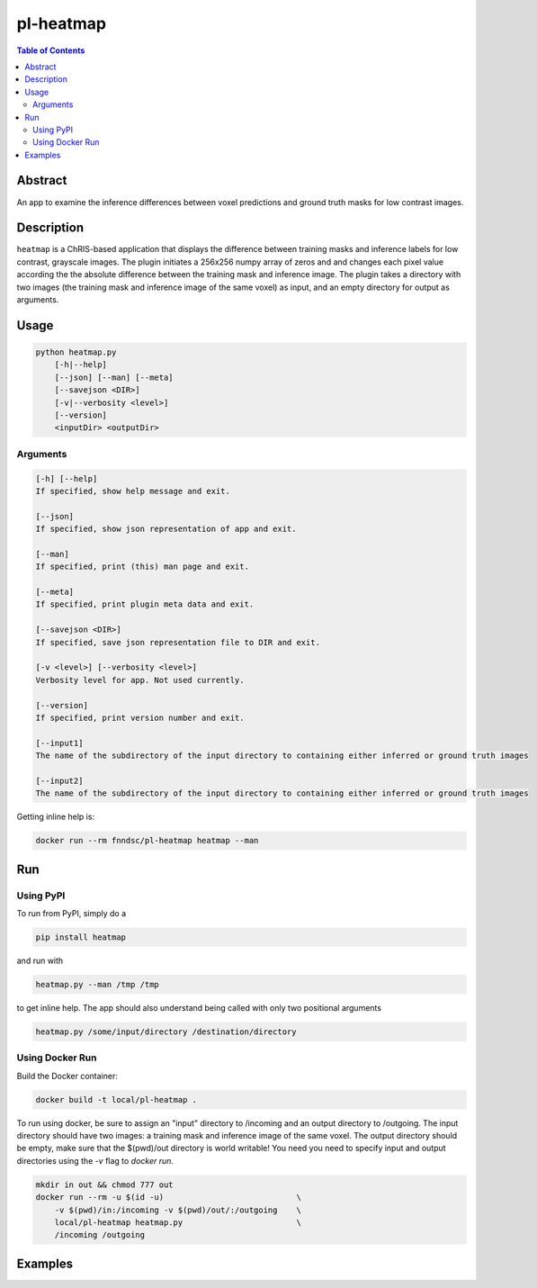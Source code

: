 pl-heatmap
================================

.. image:: https://travis-ci.org/FNNDSC/heatmap.svg?branch=master
    :target: https://travis-ci.org/FNNDSC/heatmap

.. image:: https://img.shields.io/badge/python-3.8%2B-blue.svg
    :target: https://github.com/FNNDSC/pl-heatmap/blob/master/setup.py

.. contents:: Table of Contents


Abstract
--------

An app to examine the inference differences between voxel predictions and ground truth masks for low contrast images.


Description
-----------

``heatmap`` is a ChRIS-based application that displays the difference between training masks and inference labels for low contrast, grayscale images. The plugin    initiates a 256x256 numpy array of zeros and and changes each pixel value according the the absolute difference between the training mask and inference image.  The plugin takes a directory with two images (the training mask and inference image of the same voxel) as input, and an empty directory for output as arguments. 

Usage
-----

.. code::

    python heatmap.py
        [-h|--help]
        [--json] [--man] [--meta]
        [--savejson <DIR>]
        [-v|--verbosity <level>]
        [--version]
        <inputDir> <outputDir>


Arguments
~~~~~~~~~

.. code::

    [-h] [--help]
    If specified, show help message and exit.
    
    [--json]
    If specified, show json representation of app and exit.
    
    [--man]
    If specified, print (this) man page and exit.

    [--meta]
    If specified, print plugin meta data and exit.
    
    [--savejson <DIR>] 
    If specified, save json representation file to DIR and exit. 
    
    [-v <level>] [--verbosity <level>]
    Verbosity level for app. Not used currently.
    
    [--version]
    If specified, print version number and exit. 
    
    [--input1]
    The name of the subdirectory of the input directory to containing either inferred or ground truth images

    [--input2]
    The name of the subdirectory of the input directory to containing either inferred or ground truth images


Getting inline help is:

.. code:: bash

    docker run --rm fnndsc/pl-heatmap heatmap --man

Run
----

Using PyPI
~~~~~~~~~~~~~~~~
To run from PyPI, simply do a

.. code:: bash

    pip install heatmap

and run with

.. code:: bash

    heatmap.py --man /tmp /tmp

to get inline help. The app should also understand being called with only two positional arguments

.. code:: bash

    heatmap.py /some/input/directory /destination/directory


Using Docker Run
~~~~~~~~~~~~~~~~

Build the Docker container:

.. code:: bash

    docker build -t local/pl-heatmap .

To run using docker, be sure to assign an "input" directory to /incoming and an output directory to /outgoing. The input directory should have two images: a training mask and inference image of the same voxel. The output directory should be empty, make sure that the $(pwd)/out directory is world writable! You need you need to specify input and output directories using the `-v` flag to `docker run`.

.. code:: bash

    mkdir in out && chmod 777 out
    docker run --rm -u $(id -u)                            \
        -v $(pwd)/in:/incoming -v $(pwd)/out/:/outgoing    \
        local/pl-heatmap heatmap.py                        \
        /incoming /outgoing


Examples
--------
.. code:: bash
    mkdir in out && chmod 777 out
    docker run --rm -u $(id -u)                            \
        -v $(pwd)/in:/incoming -v $(pwd)/out/:/outgoing    \
        local/pl-heatmap heatmap.py                        \
	    --input1 subdirectoryinferred									   \
	    --input2 subdirectorygroundtruth										\
        /incoming /outgoing

.. image:: https://raw.githubusercontent.com/FNNDSC/cookiecutter-chrisapp/master/doc/assets/badge/light.png
    :target: https://chrisstore.co
